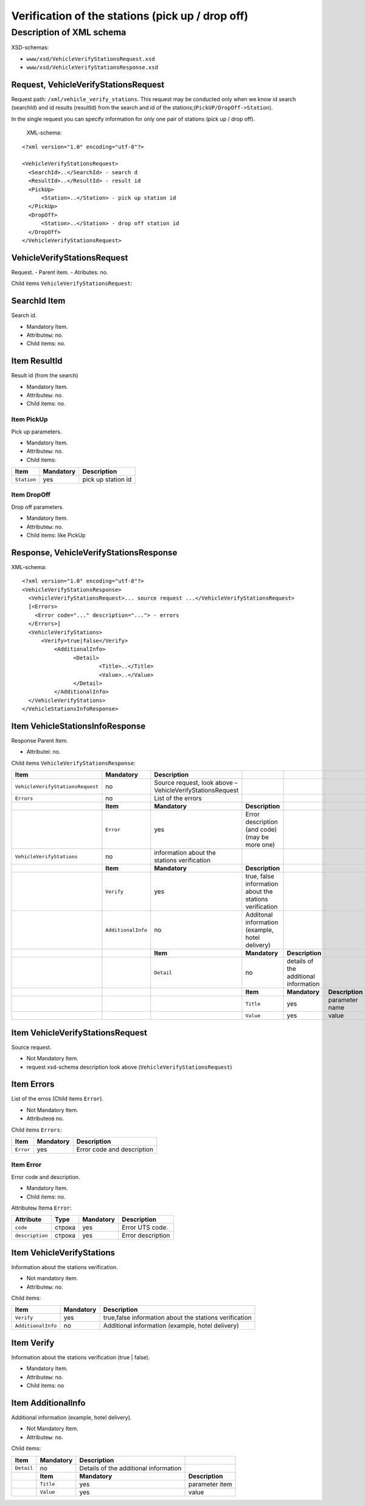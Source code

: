 Verification of the stations (pick up / drop off)
#################################################

Description of XML schema
=========================

XSD-schemas:

-  ``www/xsd/VehicleVerifyStationsRequest.xsd``
-  ``www/xsd/VehicleVerifyStationsResponse.xsd``

Request, VehicleVerifyStationsRequest
-------------------------------------

Request path: ``/xml/vehicle_verify_stations``. This request may be
conducted only when we know id search (searchId) and id results
(resultId) from the search and id of the
stations;(``PickUP/DropOff->Station``).

In the single request you can specify information for only one pair of
stations (pick up / drop off).
 XML-schema:

::

    <?xml version="1.0" encoding="utf-8"?>

    <VehicleVerifyStationsRequest>
      <SearchId>..</SearchId> - search d
      <ResultId>..</ResultId> - result id
      <PickUp>        
          <Station>..</Station> - pick up station id
      </PickUp>
      <DropOff>        
          <Station>..</Station> - drop off station id
      </DropOff>
    </VehicleVerifyStationsRequest>

VehicleVerifyStationsRequest
----------------------------

Request.
- Parent item.
- Atributes: no.

Child items ``VehicleVerifyStationsRequest``:

+----------------+-----------------+-----------------------+------------------------------------------+
| **Item**       | **Mandatory**   | **Description**       |                                          |
+----------------+-----------------+-----------------------+------------------------------------------+
| ``SearchId``   | yes             | search id             |
+----------------+-----------------+-----------------------+------------------------------------------+
| ``ResultId``   | yes             | result id             |
+----------------+-----------------+-----------------------+------------------------------------------+
| ``PickUp``     | yes             | pick up parameters    |
+----------------+-----------------+-----------------------+------------------------------------------+
| ``DropOff``    | yes             | drop off parameters   |
+----------------+-----------------+-----------------------+------------------------------------------+
|                | **Item**        | **Mandatory**         | **Description**                          |
+----------------+-----------------+-----------------------+------------------------------------------+
|                | ``Station``     | yes                   | id of the station (pick up / drop off)   |
+----------------+-----------------+-----------------------+------------------------------------------+

SearchId Item
-------------

Search id.

- Mandatory Item.
- Attributeы: no.
- Child items: no.

Item ResultId
-------------

Result id (from the search)

- Mandatory Item.
- Attributeы: no.
- Child items: no.

Item PickUp
^^^^^^^^^^^

Pick up parameters.

- Mandatory Item.
- Attributeы: no.
- Child items:

+---------------+-----------------+----------------------+
| **Item**      | **Mandatory**   | **Description**      |
+---------------+-----------------+----------------------+
| ``Station``   | yes             | pick up station id   |
+---------------+-----------------+----------------------+

Item DropOff
^^^^^^^^^^^^

Drop off parameters.

- Mandatory Item.
- Attributeы: no.
- Child items: like PickUp

Response, VehicleVerifyStationsResponse
---------------------------------------

XML-schema:

::

    <?xml version="1.0" encoding="utf-8"?>
    <VehicleVerifyStationsResponse>
      <VehicleVerifyStationsRequest>... source request ...</VehicleVerifyStationsRequest>
      [<Errors>
        <Error code="..." description="..."> - errors
      </Errors>]
      <VehicleVerifyStations>        
          <Verify>true|false</Verify>          
              <AdditionalInfo>   
                    <Detail>      
                            <Title>..</Title>
                            <Value>..</Value>
                    </Detail>
              </AdditionalInfo>
      </VehicleVerifyStations>  
    </VehicleStationsInfoResponse>

Item VehicleStationsInfoResponse
--------------------------------

Response Parent Item.

- Attributeі: no.

Child items ``VehicleVerifyStationsResponse``:

+----------------------------------+--------------------+-----------------------------------------------------------+---------------------------------------------------------+---------------------------------------+-----------------+
| **Item**                         | **Mandatory**      | **Description**                                           |                                                         |                                       |                 |
+==================================+====================+===========================================================+=========================================================+=======================================+=================+
| ``VehicleVerifyStationsRequest`` | no                 | Source request, look above – VehicleVerifyStationsRequest |                                                         |                                       |                 |
+----------------------------------+--------------------+-----------------------------------------------------------+---------------------------------------------------------+---------------------------------------+-----------------+
| ``Errors``                       | no                 | List of the errors                                        |                                                         |                                       |                 |
+----------------------------------+--------------------+-----------------------------------------------------------+---------------------------------------------------------+---------------------------------------+-----------------+
|                                  | **Item**           | **Mandatory**                                             | **Description**                                         |                                       |                 |
+----------------------------------+--------------------+-----------------------------------------------------------+---------------------------------------------------------+---------------------------------------+-----------------+
|                                  | ``Error``          | yes                                                       | Error description (and code) (may be more one)          |                                       |                 |
+----------------------------------+--------------------+-----------------------------------------------------------+---------------------------------------------------------+---------------------------------------+-----------------+
| ``VehicleVerifyStations``        | no                 | information about the stations verification               |                                                         |                                       |                 |
+----------------------------------+--------------------+-----------------------------------------------------------+---------------------------------------------------------+---------------------------------------+-----------------+
|                                  | **Item**           | **Mandatory**                                             | **Description**                                         |                                       |                 |
+----------------------------------+--------------------+-----------------------------------------------------------+---------------------------------------------------------+---------------------------------------+-----------------+
|                                  | ``Verify``         | yes                                                       | true, false information about the stations verification |                                       |                 |
+----------------------------------+--------------------+-----------------------------------------------------------+---------------------------------------------------------+---------------------------------------+-----------------+
|                                  | ``AdditionalInfo`` | no                                                        | Additonal information (example, hotel delivery)         |                                       |                 |
+----------------------------------+--------------------+-----------------------------------------------------------+---------------------------------------------------------+---------------------------------------+-----------------+
|                                  |                    | **Item**                                                  | **Mandatory**                                           | **Description**                       |                 |
+----------------------------------+--------------------+-----------------------------------------------------------+---------------------------------------------------------+---------------------------------------+-----------------+
|                                  |                    | ``Detail``                                                | no                                                      | details of the additional information |                 |
+----------------------------------+--------------------+-----------------------------------------------------------+---------------------------------------------------------+---------------------------------------+-----------------+
|                                  |                    |                                                           | **Item**                                                | **Mandatory**                         | **Description** |
+----------------------------------+--------------------+-----------------------------------------------------------+---------------------------------------------------------+---------------------------------------+-----------------+
|                                  |                    |                                                           | ``Title``                                               | yes                                   | parameter name  |
+----------------------------------+--------------------+-----------------------------------------------------------+---------------------------------------------------------+---------------------------------------+-----------------+
|                                  |                    |                                                           | ``Value``                                               | yes                                   | value           |
+----------------------------------+--------------------+-----------------------------------------------------------+---------------------------------------------------------+---------------------------------------+-----------------+

Item VehicleVerifyStationsRequest
---------------------------------

Source request.

- Not Mandatory Item.
- request xsd-schema description look above (``VehicleVerifyStationsRequest``)

Item Errors
-----------

List of the erros (Child items ``Error``).

- Not Mandatory Item.
- Attributeов no.

Child items ``Errors``:

+-------------+-----------------+------------------------------+
| **Item**    | **Mandatory**   | **Description**              |
+-------------+-----------------+------------------------------+
| ``Error``   | yes             | Error code and description   |
+-------------+-----------------+------------------------------+

Item Error
^^^^^^^^^^

Error code and description.

- Mandatory Item.
- Child items: no.

Attributeы Itemа ``Error``:

+-------------------+------------+-----------------+---------------------+
| **Attribute**     | **Type**   | **Mandatory**   | **Description**     |
+-------------------+------------+-----------------+---------------------+
| ``code``          | строка     | yes             | Error UTS code.     |
+-------------------+------------+-----------------+---------------------+
| ``description``   | строка     | yes             | Error description   |
+-------------------+------------+-----------------+---------------------+

Item VehicleVerifyStations
--------------------------

Information about the stations verification.

- Not mandatory item.
- Attributeы: no.

Child items:

+--------------------+---------------+--------------------------------------------------------+
| **Item**           | **Mandatory** | **Description**                                        |
+====================+===============+========================================================+
| ``Verify``         | yes           | true,false information about the stations verification |
+--------------------+---------------+--------------------------------------------------------+
| ``AdditionalInfo`` | no            | Additional information (example, hotel delivery)       |
+--------------------+---------------+--------------------------------------------------------+

Item Verify
-----------

Information about the stations verification (true \| false).
 
- Mandatory Item.
- Attributeы: no.
- Child items: no

Item AdditionalInfo
-------------------

Additional information (example, hotel delivery).

- Not Mandatory Item.
- Attributeы: no.

Child items:

+--------------+-----------------+-----------------------------------------+-------------------+
| **Item**     | **Mandatory**   | **Description**                         |                   |
+--------------+-----------------+-----------------------------------------+-------------------+
| ``Detail``   | no              | Details of the additional information   |                   |
+--------------+-----------------+-----------------------------------------+-------------------+
|              | **Item**        | **Mandatory**                           | **Description**   |
+--------------+-----------------+-----------------------------------------+-------------------+
|              | ``Title``       | yes                                     | parameter item    |
+--------------+-----------------+-----------------------------------------+-------------------+
|              | ``Value``       | yes                                     | value             |
+--------------+-----------------+-----------------------------------------+-------------------+